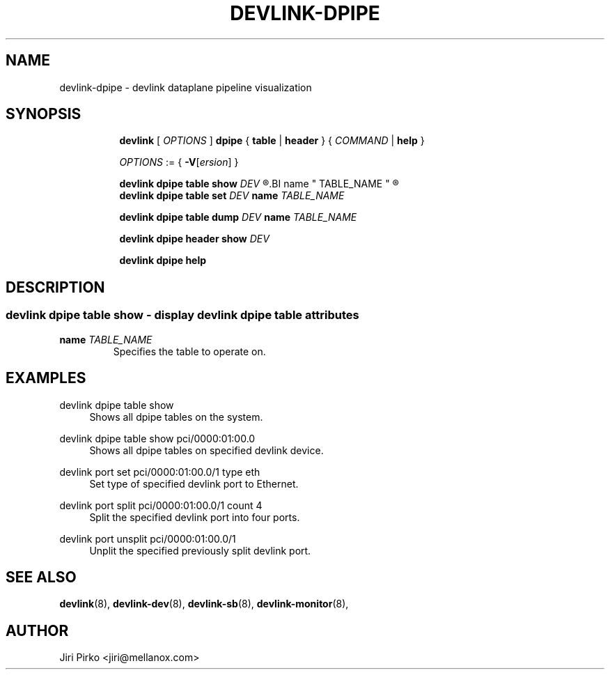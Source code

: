 .TH DEVLINK\-DPIPE 8 "4 Apr 2020" "iproute2" "Linux"
.SH NAME
devlink-dpipe \- devlink dataplane pipeline visualization 
.SH SYNOPSIS
.sp
.ad l
.in +8
.ti -8
.B devlink
.RI "[ " OPTIONS " ]"
.B dpipe  
.RB "{ " table " | " header " }"
.RI "{ " COMMAND " | "
.BR help " }"
.sp

.ti -8
.IR OPTIONS " := { "
\fB\-V\fR[\fIersion\fR] }

.ti -8
.BI "devlink dpipe table show " DEV
.R [
.BI name " TABLE_NAME "
.R ]

.ti -8
.BI "devlink dpipe table set " DEV
.BI name " TABLE_NAME "

.ti -8
.BI "devlink dpipe table dump " DEV
.BI name " TABLE_NAME "

.ti -8
.BI "devlink dpipe header show " DEV

.ti -8
.B devlink dpipe help

.SH "DESCRIPTION"
.SS devlink dpipe table show - display devlink dpipe table attributes

.TP
.BI name " TABLE_NAME"
Specifies the table to operate on.

.SH "EXAMPLES"
.PP
devlink dpipe table show
.RS 4
Shows all dpipe tables on the system.
.RE
.PP
devlink dpipe table show pci/0000:01:00.0
.RS 4
Shows all dpipe tables on specified devlink device.
.RE
.PP
devlink port set pci/0000:01:00.0/1 type eth
.RS 4
Set type of specified devlink port to Ethernet.
.RE
.PP
devlink port split pci/0000:01:00.0/1 count 4
.RS 4
Split the specified devlink port into four ports.
.RE
.PP
devlink port unsplit pci/0000:01:00.0/1
.RS 4
Unplit the specified previously split devlink port.
.RE

.SH SEE ALSO
.BR devlink (8),
.BR devlink-dev (8),
.BR devlink-sb (8),
.BR devlink-monitor (8),
.br

.SH AUTHOR
Jiri Pirko <jiri@mellanox.com>
